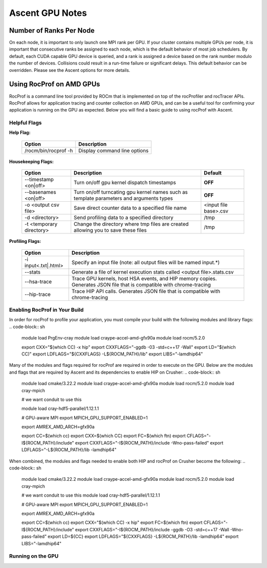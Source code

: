 .. ############################################################################
.. # Copyright (c) Lawrence Livermore National Security, LLC and other Ascent
.. # Project developers. See top-level LICENSE AND COPYRIGHT files for dates and
.. # other details. No copyright assignment is required to contribute to Ascent.
.. ############################################################################


Ascent GPU Notes
==================

Number of Ranks Per Node
------------------------
On each node, it is important to only launch one MPI rank per GPU.
If your cluster contains multiple GPUs per node, it is important that consecutive ranks be assigned to each node, which is the default behavior of most job schedulers.
By default, each CUDA capable GPU device is queried, and a rank is assigned a device based on the rank number modulo the number of devices.
Collisions could result in a run-time failure or significant delays. 
This default behavior can be overridden. Please see the Ascent options for more details.

Using RocProf on AMD GPUs
-------------------------
RocProf is a command line tool provided by ROCm that is implemented on top of the rocProfiler and rocTracer APIs.
RocProf allows for application tracing and counter collection on AMD GPUs, and can be a useful tool for confirming your application is running on the GPU as expected.  
Below you will find a basic guide to using rocProf with Ascent. 

Helpful Flags
^^^^^^^^^^^^^

**Help Flag:**

 =========================== ==============================================================================================
 Option                      Description                                  
 =========================== ==============================================================================================
  /rocm/bin/rocprof -h        Display command line options                                                               
 =========================== ==============================================================================================
   
**Housekeeping Flags:**

 =========================== ==================================================== ================================================
 Option                      Description                                          Default
 =========================== ==================================================== ================================================
  --timestamp <on|off>        Turn on/off gpu kernel dispatch timestamps           **OFF**
  --basenames <on|off>        Turn on/off turncating gpu kernel names such         **OFF**
                              as template parameters and arguments types
  -o <output csv file>        Save direct counter data to a specified file name    <input file base>.csv
  -d <directory>              Send profiling data to a specified directory         /tmp
  -t <temporary directory>    Change the directory where tmp files are created     /tmp
                              allowing you to save these files
 =========================== ==================================================== ================================================
        
**Profiling Flags:**

 =========================== ==============================================================================================
 Option                      Description                                  
 =========================== ==============================================================================================
  -i input<.txt|.html>        Specify an input file (note: all output files will be named input.\*)
  --stats                     Generate a file of kernel execution stats called <output file>.stats.csv
  --hsa-trace                 Trace GPU kernels, host HSA events, and HIP memory copies. Generates JSON file that is 
                              compatible with chrome-tracing
  --hip-trace                 Trace HIP API calls. Generates JSON file that is compatible with chrome-tracing
 =========================== ==============================================================================================

Enabling RocProf in Your Build
^^^^^^^^^^^^^^^^^^^^^^^^^^^^^^
In order for rocProf to profile your application, you must compile your build with the following modules and library flags: 
.. code-block:: sh
   module load PrgEnv-cray    
   module load craype-accel-amd-gfx90a    
   module load rocm/5.2.0    
    
   export CXX="$(which CC) -x hip"   
   export CXXFLAGS="-ggdb -03 -std=c++17 -Wall" 
   export LD="$(which CC)"
   export LDFLAGS="${CXXFLAGS} -L${ROCM_PATH}/lib"
   export LIBS="-lamdhip64"

Many of the modules and flags required for rocProf are required in order to execute on the GPU. 
Below are the modules and flags that are required by Ascent and its dependencies to enable HIP on Crusher: 
.. code-block:: sh
   module load cmake/3.22.2
   module load craype-accel-amd-gfx90a
   module load rocm/5.2.0
   module load cray-mpich

   # we want conduit to use this

   module load cray-hdf5-parallel/1.12.1.1

   # GPU-aware MPI
   export MPICH_GPU_SUPPORT_ENABLED=1

   export AMREX_AMD_ARCH=gfx90a

   export CC=$(which cc)
   export CXX=$(which CC)
   export FC=$(which ftn)
   export CFLAGS="-I${ROCM_PATH}/include"
   export CXXFLAGS="-I${ROCM_PATH}/include -Wno-pass-failed"
   export LDFLAGS="-L${ROCM_PATH}/lib -lamdhip64"
 
When combined, the modules and flags needed to enable both HIP and rocProf on Crusher become the following:
.. code-block:: sh
   module load cmake/3.22.2
   module load craype-accel-amd-gfx90a
   module load rocm/5.2.0
   module load cray-mpich

   # we want conduit to use this
   module load cray-hdf5-parallel/1.12.1.1

   # GPU-aware MPI
   export MPICH_GPU_SUPPORT_ENABLED=1

   export AMREX_AMD_ARCH=gfx90a

   export CC=$(which cc)
   export CXX="$(which CC) -x hip"
   export FC=$(which ftn)
   export CFLAGS="-I${ROCM_PATH}/include"
   export CXXFLAGS="-I${ROCM_PATH}/include -ggdb -O3 -std=c++17 -Wall -Wno-pass-failed"
   export LD=${CC}
   export LDFLAGS="${CXXFLAGS} -L${ROCM_PATH}/lib -lamdhip64"
   export LIBS="-lamdhip64"
 

Running on the GPU
^^^^^^^^^^^^^^^^^^

